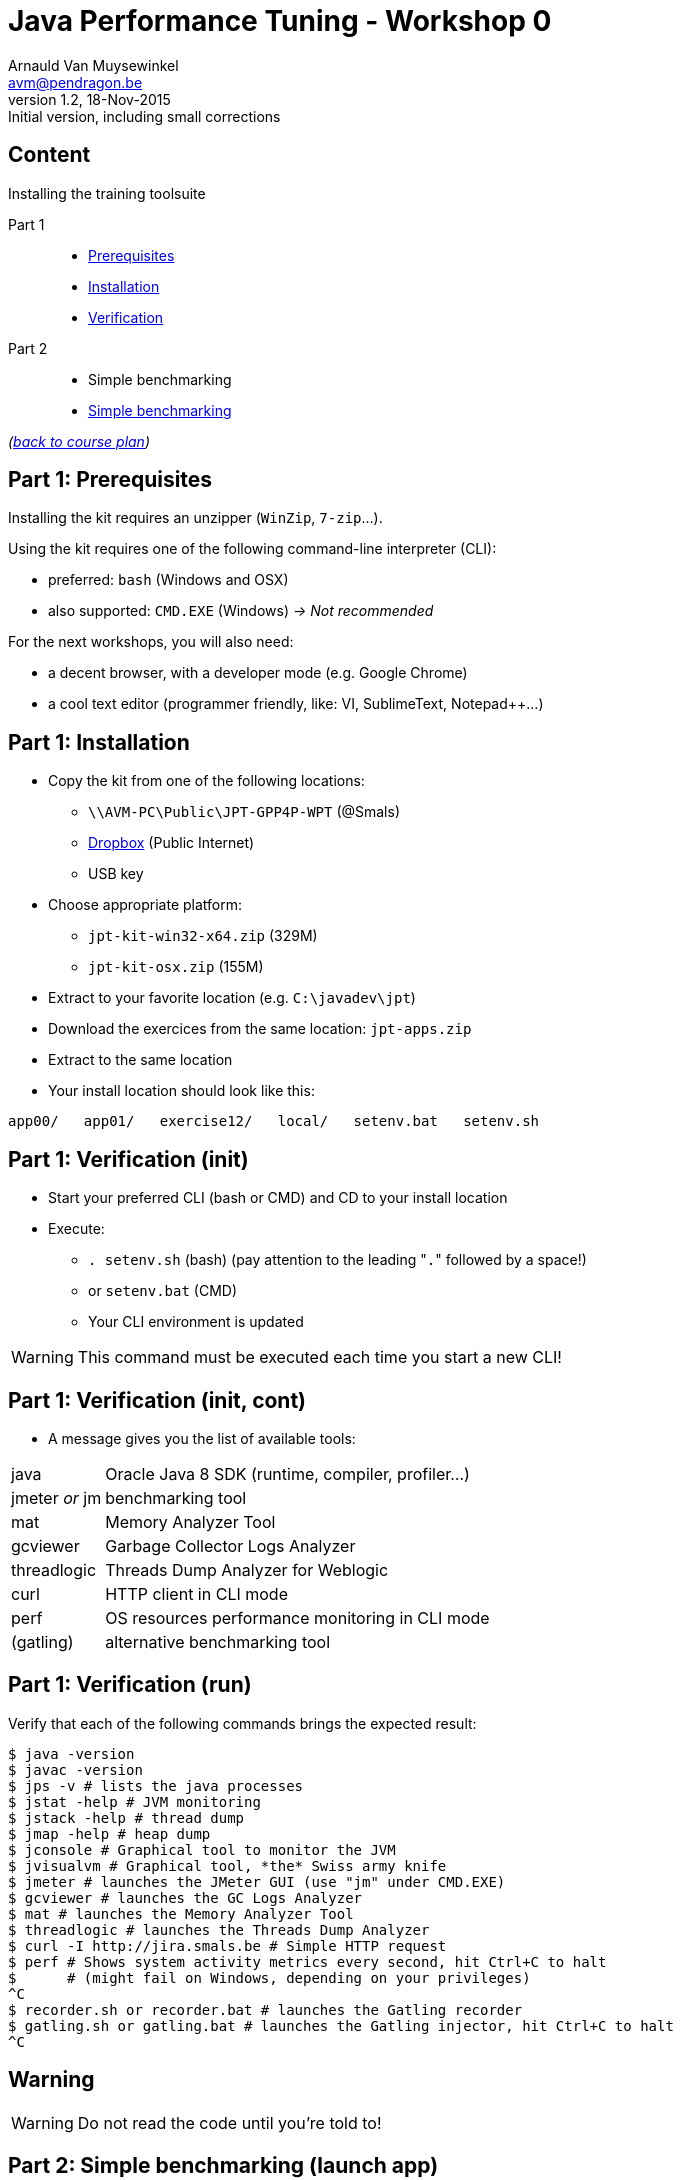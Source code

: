// build_options: 
Java Performance Tuning - Workshop 0
====================================
Arnauld Van Muysewinkel <avm@pendragon.be>
v1.2, 18-Nov-2015: Initial version, including small corrections
:backend: slidy
//:theme: volnitsky
:data-uri:
:copyright: Creative-Commons-Zero (Arnauld Van Muysewinkel)
:icons:


Content
-------

*****
Installing the training toolsuite
*****

Part 1::
* <<_part_1_prerequisites,Prerequisites>>
* <<_part_1_installation,Installation>>
* <<_part_1_verification_init,Verification>>
Part 2::
* Simple benchmarking
* <<_part_2_simple_benchmarking_launch_app,Simple benchmarking>>

_(link:../0-extra/1-training_plan.html#_workshops[back to course plan])_


Part 1: Prerequisites
---------------------

Installing the kit requires an unzipper (+WinZip+, +7-zip+...).

Using the kit requires one of the following command-line interpreter (CLI):

* preferred: +bash+ (Windows and OSX)
* also supported: +CMD.EXE+ (Windows) _-> Not recommended_

For the next workshops, you will also need:

* a decent browser, with a developer mode (e.g. Google Chrome)
* a cool text editor (programmer friendly, like: VI, SublimeText, Notepad++...)

Part 1: Installation
--------------------

* Copy the kit from one of the following locations:
** +\\AVM-PC\Public\JPT-GPP4P-WPT+ (@Smals)
** https://github.com/arnauldvm/jpt-exercises/blob/master/download.md[Dropbox] (Public Internet)
** USB key
* Choose appropriate platform:
** +jpt-kit-win32-x64.zip+ (329M)
** +jpt-kit-osx.zip+ (155M)
* Extract to your favorite location (e.g. +C:\javadev\jpt+)
* Download the exercices from the same location: +jpt-apps.zip+
* Extract to the same location
* Your install location should look like this:
----
app00/   app01/   exercise12/   local/   setenv.bat   setenv.sh
----


Part 1: Verification (init)
---------------------------

* Start your preferred CLI (bash or CMD) and CD to your install location
* Execute:
** +. setenv.sh+ (bash) (pay attention to the leading "+.+" followed by a space!)
** or +setenv.bat+ (CMD)
** Your CLI environment is updated

WARNING: This command must be executed each time you start a new CLI!


Part 1: Verification (init, cont)
---------------------------------

* A message gives you the list of available tools:

[horizontal]
java:: Oracle Java 8 SDK (runtime, compiler, profiler...)
jmeter _or_ jm:: benchmarking tool
mat:: Memory Analyzer Tool
gcviewer:: Garbage Collector Logs Analyzer
threadlogic:: Threads Dump Analyzer for Weblogic
curl:: HTTP client in CLI mode
perf:: OS resources performance monitoring in CLI mode
(gatling):: alternative benchmarking tool


Part 1: Verification (run)
--------------------------

Verify that each of the following commands brings the expected result:

----
$ java -version
$ javac -version
$ jps -v # lists the java processes
$ jstat -help # JVM monitoring
$ jstack -help # thread dump
$ jmap -help # heap dump
$ jconsole # Graphical tool to monitor the JVM
$ jvisualvm # Graphical tool, *the* Swiss army knife
$ jmeter # launches the JMeter GUI (use "jm" under CMD.EXE)
$ gcviewer # launches the GC Logs Analyzer
$ mat # launches the Memory Analyzer Tool
$ threadlogic # launches the Threads Dump Analyzer
$ curl -I http://jira.smals.be # Simple HTTP request
$ perf # Shows system activity metrics every second, hit Ctrl+C to halt
$      # (might fail on Windows, depending on your privileges)
^C
$ recorder.sh or recorder.bat # launches the Gatling recorder
$ gatling.sh or gatling.bat # launches the Gatling injector, hit Ctrl+C to halt
^C
----


Warning
-------

[WARNING]
=====
Do not read the code until you're told to!
=====


Part 2: Simple benchmarking (launch app)
----------------------------------------

* The subdirectory +app00+ contains a very simple webapp
** The webapp echoes the HTTP request headers
* No container is required: built using +com.sun.net.httpserver.HttpServer+ (included in the Oracle JRE)
* Compile the app:
----
$ cd app00
$ ./compile.sh # "compile.bat" under CMD.EXE
----
* Launch the app:
----
$ ./runserver.sh # "runserver.bat" under CMD.EXE
Server is listening on port 7666
----
** Should the port not be free, you can change it by editing the launch script +
(option +-p\{port}+)
** If the OS prompts you to enable access from network to java, click to authorize


Part 2: Simple benchmarking (verify app)
----------------------------------------

* Open a new CLI (remember to execute +. setenv.sh+ or +setenv.bat+)
* Check that the webapp correctly answers to request +
_(the exact output may slightly differ depending on your curl version)_:
----
$ curl localhost:7666 # adapt the port number if required
GET HTTP/1.1 /

Accept=[*/*]
Host=[localhost:7666]
User-agent=[curl/7.45.0]
----
* Use your browser to navigate to +http://localhost:7666+ +
and compare the results


Part 2: Simple benchmarking (jmeter)
------------------------------------

* In your second CLI, launch jmeter:
----
$ jmeter # or "jm"
----
* Right-click on "Test Plan" >> Add >> Threads (Users) >> Thread Group
* Right-click on "Thread Group" >> Add >> Sampler >> HTTP Request
* Left-click on "HTTP Request", and key in the following fields:
** Server name or IP: [ localhost ]
** Port Number: [ 7666 ]
* Right-click on "HTTP Request" >> Add >> Listener >> View Results Tree
* Menu "File" >> Save
** Choose an appropriate location and name to save your performance test script (e.g. +src/main/jmeter/app00.jmx+)
* Menu "Run" >> Start
** The test is executed
* Check the response by examining the "View Results Tree" panel

* Terminate the app by hitting Ctrl+C in its CLI windows


That's all folks!
-----------------

[cols="^",grid="none",frame="none"]
|=====
|image:../thats-all-folks.png[link="#(1)"]
|=====

